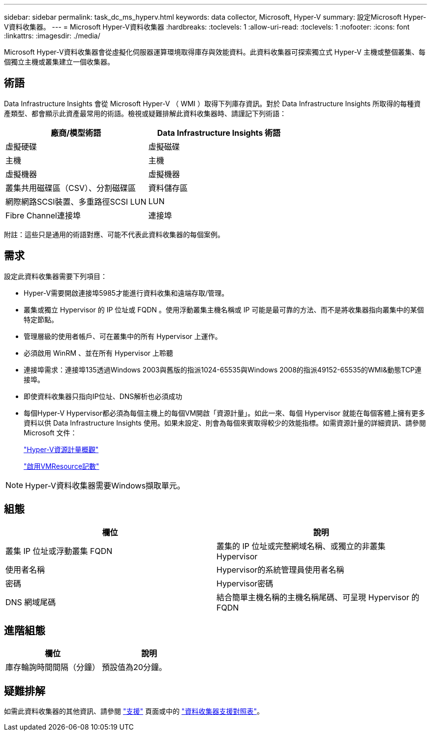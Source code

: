 ---
sidebar: sidebar 
permalink: task_dc_ms_hyperv.html 
keywords: data collector, Microsoft, Hyper-V 
summary: 設定Microsoft Hyper-V資料收集器。 
---
= Microsoft Hyper-V資料收集器
:hardbreaks:
:toclevels: 1
:allow-uri-read: 
:toclevels: 1
:nofooter: 
:icons: font
:linkattrs: 
:imagesdir: ./media/


[role="lead"]
Microsoft Hyper-V資料收集器會從虛擬化伺服器運算環境取得庫存與效能資料。此資料收集器可探索獨立式 Hyper-V 主機或整個叢集、每個獨立主機或叢集建立一個收集器。



== 術語

Data Infrastructure Insights 會從 Microsoft Hyper-V （ WMI ）取得下列庫存資訊。對於 Data Infrastructure Insights 所取得的每種資產類型、都會顯示此資產最常用的術語。檢視或疑難排解此資料收集器時、請謹記下列術語：

[cols="2*"]
|===
| 廠商/模型術語 | Data Infrastructure Insights 術語 


| 虛擬硬碟 | 虛擬磁碟 


| 主機 | 主機 


| 虛擬機器 | 虛擬機器 


| 叢集共用磁碟區（CSV）、分割磁碟區 | 資料儲存區 


| 網際網路SCSI裝置、多重路徑SCSI LUN | LUN 


| Fibre Channel連接埠 | 連接埠 
|===
附註：這些只是通用的術語對應、可能不代表此資料收集器的每個案例。



== 需求

設定此資料收集器需要下列項目：

* Hyper-V需要開啟連接埠5985才能進行資料收集和遠端存取/管理。
* 叢集或獨立 Hypervisor 的 IP 位址或 FQDN 。使用浮動叢集主機名稱或 IP 可能是最可靠的方法、而不是將收集器指向叢集中的某個特定節點。
* 管理層級的使用者帳戶、可在叢集中的所有 Hypervisor 上運作。
* 必須啟用 WinRM 、並在所有 Hypervisor 上聆聽
* 連接埠需求：連接埠135透過Windows 2003與舊版的指派1024-65535與Windows 2008的指派49152-65535的WMI&動態TCP連接埠。
* 即使資料收集器只指向IP位址、DNS解析也必須成功
* 每個Hyper-V Hypervisor都必須為每個主機上的每個VM開啟「資源計量」。如此一來、每個 Hypervisor 就能在每個客體上擁有更多資料以供 Data Infrastructure Insights 使用。如果未設定、則會為每個來賓取得較少的效能指標。如需資源計量的詳細資訊、請參閱 Microsoft 文件：
+
link:https://docs.microsoft.com/en-us/previous-versions/windows/it-pro/windows-server-2012-R2-and-2012/hh831661(v=ws.11)["Hyper-V資源計量概觀"]

+
link:https://docs.microsoft.com/en-us/powershell/module/hyper-v/enable-vmresourcemetering?view=win10-ps["啟用VMResource記數"]




NOTE: Hyper-V資料收集器需要Windows擷取單元。



== 組態

[cols="2*"]
|===
| 欄位 | 說明 


| 叢集 IP 位址或浮動叢集 FQDN | 叢集的 IP 位址或完整網域名稱、或獨立的非叢集 Hypervisor 


| 使用者名稱 | Hypervisor的系統管理員使用者名稱 


| 密碼 | Hypervisor密碼 


| DNS 網域尾碼 | 結合簡單主機名稱的主機名稱尾碼、可呈現 Hypervisor 的 FQDN 
|===


== 進階組態

[cols="2*"]
|===
| 欄位 | 說明 


| 庫存輪詢時間間隔（分鐘） | 預設值為20分鐘。 
|===


== 疑難排解

如需此資料收集器的其他資訊、請參閱 link:concept_requesting_support.html["支援"] 頁面或中的 link:reference_data_collector_support_matrix.html["資料收集器支援對照表"]。

